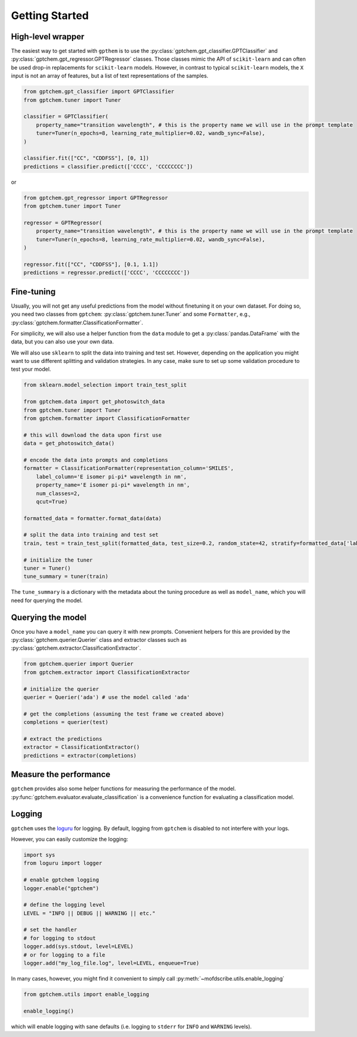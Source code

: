Getting Started
==================

High-level wrapper 
-----------------------

The easiest way to get started with ``gpthem`` is to use the :py:class:`gptchem.gpt_classifier.GPTClassifier` and :py:class:`gptchem.gpt_regressor.GPTRegressor` classes.
Those classes mimic the API of ``scikit-learn`` and can often be used drop-in replacements for ``scikit-learn`` models. However, in contrast to typical ``scikit-learn`` models, the ``X`` input is not an array of features, but a list of text representations of the samples.


.. code-block:: python

    from gptchem.gpt_classifier import GPTClassifier 
    from gptchem.tuner import Tuner 

    classifier = GPTClassifier(
        property_name="transition wavelength", # this is the property name we will use in the prompt template
        tuner=Tuner(n_epochs=8, learning_rate_multiplier=0.02, wandb_sync=False),
    )

    classifier.fit(["CC", "CDDFSS"], [0, 1])
    predictions = classifier.predict(['CCCC', 'CCCCCCCC'])

or 

.. code-block:: python

    from gptchem.gpt_regressor import GPTRegressor 
    from gptchem.tuner import Tuner 

    regressor = GPTRegressor(
        property_name="transition wavelength", # this is the property name we will use in the prompt template
        tuner=Tuner(n_epochs=8, learning_rate_multiplier=0.02, wandb_sync=False),
    )

    regressor.fit(["CC", "CDDFSS"], [0.1, 1.1])
    predictions = regressor.predict(['CCCC', 'CCCCCCCC'])

Fine-tuning
--------------

Usually, you will not get any useful predictions from the model without finetuning it on your own dataset. 
For doing so, you need two classes from ``gptchem``: :py:class:`gptchem.tuner.Tuner`
and some ``Formatter``, e.g., :py:class:`gptchem.formatter.ClassificationFormatter`.

For simplicity, we will also use a helper function from the ``data`` module to get a :py:class:`pandas.DataFrame` with the data, but you can also use your own data.

We will also use ``sklearn`` to split the data into training and test set. 
However, depending on the application you might want to use different splitting and 
validation strategies. In any case, make sure to set up some validation procedure to test your model.

.. code-block:: python

    from sklearn.model_selection import train_test_split

    from gptchem.data import get_photoswitch_data
    from gptchem.tuner import Tuner
    from gptchem.formatter import ClassificationFormatter

    # this will download the data upon first use
    data = get_photoswitch_data()

    # encode the data into prompts and completions 
    formatter = ClassificationFormatter(representation_column='SMILES', 
        label_column='E isomer pi-pi* wavelength in nm',
        property_name='E isomer pi-pi* wavelength in nm', 
        num_classes=2,
        qcut=True)

    formatted_data = formatter.format_data(data)
    
    # split the data into training and test set
    train, test = train_test_split(formatted_data, test_size=0.2, random_state=42, stratify=formatted_data['label'])

    # initialize the tuner
    tuner = Tuner()
    tune_summary = tuner(train)

The ``tune_summary`` is a dictionary with the metadata about the tuning procedure as well as ``model_name``, which you will need for querying the model.

Querying the model
--------------------

Once you have a ``model_name`` you can query it with new prompts. 
Convenient helpers for this are provided by the :py:class:`gptchem.querier.Querier` class and extractor classes such as :py:class:`gptchem.extractor.ClassificationExtractor`.

.. code-block:: python 

    from gptchem.querier import Querier
    from gptchem.extractor import ClassificationExtractor

    # initialize the querier
    querier = Querier('ada') # use the model called 'ada'

    # get the completions (assuming the test frame we created above)
    completions = querier(test)

    # extract the predictions
    extractor = ClassificationExtractor()
    predictions = extractor(completions)


Measure the performance
-------------------------

``gptchem`` provides also some helper functions for measuring the performance of the model. :py:func:`gptchem.evaluator.evaluate_classification` is a convenience function for evaluating a classification model.



Logging 
--------------

``gptchem`` uses the `loguru <https://loguru.readthedocs.io/en/stable/index.html>`_  for logging. 
By default, logging from ``gptchem`` is disabled to not interfere with your logs.

However, you can easily customize the logging:

.. code-block:: python

    import sys
    from loguru import logger

    # enable gptchem logging 
    logger.enable("gptchem")
    
    # define the logging level
    LEVEL = "INFO || DEBUG || WARNING || etc."

    # set the handler
    # for logging to stdout
    logger.add(sys.stdout, level=LEVEL) 
    # or for logging to a file
    logger.add("my_log_file.log", level=LEVEL, enqueue=True) 


In many cases, however, you might find it convenient to simply call :py:meth:`~mofdscribe.utils.enable_logging`

.. code-block:: python

    from gptchem.utils import enable_logging

    enable_logging()

which will enable logging with sane defaults (i.e. logging to ``stderr`` for ``INFO`` and ``WARNING`` levels).